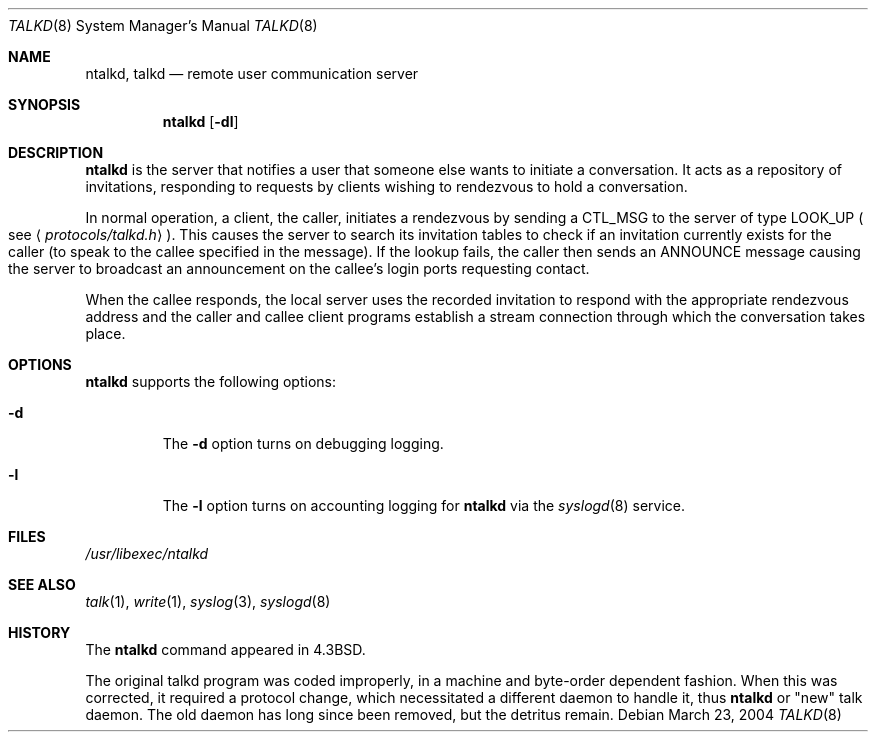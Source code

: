 .\"	$NetBSD: talkd.8,v 1.9 2004/03/24 05:32:42 fair Exp $
.\" Copyright (c) 1983, 1991, 1993
.\"	The Regents of the University of California.  All rights reserved.
.\"
.\" Redistribution and use in source and binary forms, with or without
.\" modification, are permitted provided that the following conditions
.\" are met:
.\" 1. Redistributions of source code must retain the above copyright
.\"    notice, this list of conditions and the following disclaimer.
.\" 2. Redistributions in binary form must reproduce the above copyright
.\"    notice, this list of conditions and the following disclaimer in the
.\"    documentation and/or other materials provided with the distribution.
.\" 3. Neither the name of the University nor the names of its contributors
.\"    may be used to endorse or promote products derived from this software
.\"    without specific prior written permission.
.\"
.\" THIS SOFTWARE IS PROVIDED BY THE REGENTS AND CONTRIBUTORS ``AS IS'' AND
.\" ANY EXPRESS OR IMPLIED WARRANTIES, INCLUDING, BUT NOT LIMITED TO, THE
.\" IMPLIED WARRANTIES OF MERCHANTABILITY AND FITNESS FOR A PARTICULAR PURPOSE
.\" ARE DISCLAIMED.  IN NO EVENT SHALL THE REGENTS OR CONTRIBUTORS BE LIABLE
.\" FOR ANY DIRECT, INDIRECT, INCIDENTAL, SPECIAL, EXEMPLARY, OR CONSEQUENTIAL
.\" DAMAGES (INCLUDING, BUT NOT LIMITED TO, PROCUREMENT OF SUBSTITUTE GOODS
.\" OR SERVICES; LOSS OF USE, DATA, OR PROFITS; OR BUSINESS INTERRUPTION)
.\" HOWEVER CAUSED AND ON ANY THEORY OF LIABILITY, WHETHER IN CONTRACT, STRICT
.\" LIABILITY, OR TORT (INCLUDING NEGLIGENCE OR OTHERWISE) ARISING IN ANY WAY
.\" OUT OF THE USE OF THIS SOFTWARE, EVEN IF ADVISED OF THE POSSIBILITY OF
.\" SUCH DAMAGE.
.\"
.\"     @(#)talkd.8	8.2 (Berkeley) 12/11/93
.\"
.Dd March 23, 2004
.Dt TALKD 8
.Os
.Sh NAME
.Nm ntalkd ,
.Nm talkd
.Nd remote user communication server
.Sh SYNOPSIS
.Nm
.Op Fl dl
.Sh DESCRIPTION
.Nm
is the server that notifies a user that someone else wants to
initiate a conversation.
It acts as a repository of invitations, responding to requests
by clients wishing to rendezvous to hold a conversation.
.Pp
In normal operation, a client, the caller,
initiates a rendezvous by sending a
.Tn CTL_MSG
to the server of
type
.Tn LOOK_UP
.Po
see
.Aq Pa protocols/talkd.h
.Pc .
This causes the server to search its invitation
tables to check if an invitation currently exists for the caller
(to speak to the callee specified in the message).
If the lookup fails,
the caller then sends an
.Tn ANNOUNCE
message causing the server to
broadcast an announcement on the callee's login ports requesting contact.
.Pp
When the callee responds, the local server uses the
recorded invitation to respond with the appropriate rendezvous
address and the caller and callee client programs establish a
stream connection through which the conversation takes place.
.Sh OPTIONS
.Nm
supports the following options:
.Bl -tag -width 12345
.It Fl d
The
.Fl d
option turns on debugging logging.
.It Fl l
The
.Fl l
option turns on accounting logging for
.Nm
via the
.Xr syslogd 8
service.
.El
.Sh FILES
.Pa /usr/libexec/ntalkd
.Sh SEE ALSO
.Xr talk 1 ,
.Xr write 1 ,
.Xr syslog 3 ,
.Xr syslogd 8
.Sh HISTORY
The
.Nm
command appeared in
.Bx 4.3 .
.Pp
The original talkd program was coded improperly,
in a machine and byte-order dependent fashion.
When this was corrected, it required a protocol
change, which necessitated a different daemon to
handle it, thus
.Nm
or
.Qq new
talk daemon.
The old daemon has long since been removed,
but the detritus remain.
